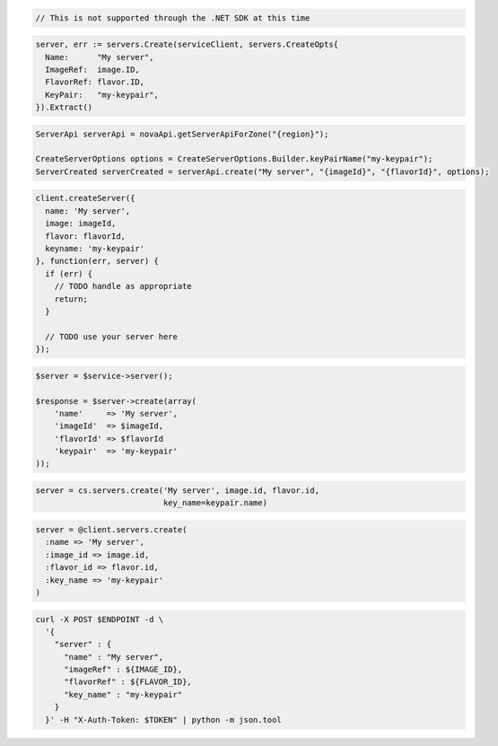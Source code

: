 .. code-block:: csharp

  // This is not supported through the .NET SDK at this time

.. code-block:: go

  server, err := servers.Create(serviceClient, servers.CreateOpts{
    Name:      "My server",
    ImageRef:  image.ID,
    FlavorRef: flavor.ID,
    KeyPair:   "my-keypair",
  }).Extract()

.. code-block:: java

  ServerApi serverApi = novaApi.getServerApiForZone("{region}");

  CreateServerOptions options = CreateServerOptions.Builder.keyPairName("my-keypair");
  ServerCreated serverCreated = serverApi.create("My server", "{imageId}", "{flavorId}", options);

.. code-block:: javascript

  client.createServer({
    name: 'My server',
    image: imageId,
    flavor: flavorId,
    keyname: 'my-keypair'
  }, function(err, server) {
    if (err) {
      // TODO handle as appropriate
      return;
    }

    // TODO use your server here
  });

.. code-block:: php

  $server = $service->server();

  $response = $server->create(array(
      'name'     => 'My server',
      'imageId'  => $imageId,
      'flavorId' => $flavorId
      'keypair'  => 'my-keypair'
  ));

.. code-block:: python

  server = cs.servers.create('My server', image.id, flavor.id,
                             key_name=keypair.name)

.. code-block:: ruby

  server = @client.servers.create(
    :name => 'My server',
    :image_id => image.id,
    :flavor_id => flavor.id,
    :key_name => 'my-keypair'
  )

.. code-block:: sh

  curl -X POST $ENDPOINT -d \
    '{
      "server" : {
        "name" : "My server",
        "imageRef" : ${IMAGE_ID},
        "flavorRef" : ${FLAVOR_ID},
        "key_name" : "my-keypair"
      }
    }' -H "X-Auth-Token: $TOKEN" | python -m json.tool
